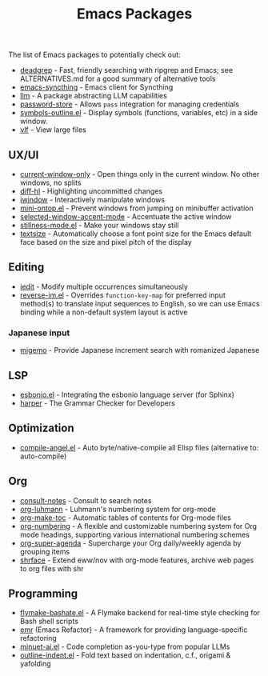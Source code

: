 #+title: Emacs Packages

The list of Emacs packages to potentially check out:

- [[https://github.com/Wilfred/deadgrep][deadgrep]] - Fast, friendly searching with ripgrep and Emacs; see ALTERNATIVES.md for a good summary of alternative tools
- [[https://github.com/KeyWeeUsr/emacs-syncthing][emacs-syncthing]] - Emacs client for Syncthing
- [[https://github.com/ahyatt/llm][llm]] - A package abstracting LLM capabilities
- [[https://github.com/emacsmirror/password-store][password-store]] - Allows ~pass~ integration for managing credentials
- [[https://github.com/liushihao456/symbols-outline.el][symbols-outline.el]] - Display symbols (functions, variables, etc) in a side window.
- [[https://github.com/m00natic/vlfi][vlf]] - View large files

** UX/UI

- [[https://github.com/FrostyX/current-window-only][current-window-only]] - Open things only in the current window. No other windows, no splits
- [[https://github.com/dgutov/diff-hl][diff-hl]] - Highlighting uncommitted changes
- [[https://codeberg.org/akib/emacs-iwindow][iwindow]] - Interactively manipulate windows
- [[https://github.com/hkjels/mini-ontop.el][mini-ontop.el]] - Prevent windows from jumping on minibuffer activation
- [[https://github.com/captainflasmr/selected-window-accent-mode][selected-window-accent-mode]] - Accentuate the active window
- [[https://github.com/neeasade/stillness-mode.el][stillness-mode.el]] - Make your windows stay still
- [[https://github.com/WJCFerguson/textsize/][textsize]] - Automatically choose a font point size for the Emacs default face based on the size and pixel pitch of the display

** Editing

- [[https://github.com/victorhge/iedit][iedit]] - Modify multiple occurrences simultaneously
- [[https://github.com/a13/reverse-im.el][reverse-im.el]] - Overrides ~function-key-map~ for preferred input method(s) to translate input sequences to English, so we can use Emacs binding while a non-default system layout is active

*** Japanese input

- [[https://github.com/emacs-jp/migemo][migemo]] - Provide Japanese increment search with romanized Japanese

** LSP

- [[https://github.com/swyddfa/esbonio.el][esbonio.el]] - Integrating the esbonio language server (for Sphinx)
- [[https://github.com/automattic/harper][harper]] - The Grammar Checker for Developers

** Optimization

- [[https://github.com/jamescherti/compile-angel.el][compile-angel.el]] - Auto byte/native-compile all Elisp files (alternative to: auto-compile)

** Org

- [[https://github.com/mclear-tools/consult-notes][consult-notes]] - Consult to search notes
- [[https://github.com/yibie/org-luhmann][org-luhmann]] - Luhmann's numbering system for org-mode
- [[https://github.com/alphapapa/org-make-toc][org-make-toc]] - Automatic tables of contents for Org-mode files
- [[https://github.com/yibie/org-numbering][org-numbering]] - A flexible and customizable numbering system for Org mode headings, supporting various international numbering schemes
- [[https://github.com/alphapapa/org-super-agenda][org-super-agenda]] - Supercharge your Org daily/weekly agenda by grouping items
- [[https://github.com/chenyanming/shrface][shrface]] - Extend eww/nov with org-mode features, archive web pages to org files with shr

** Programming

- [[https://github.com/jamescherti/flymake-bashate.el][flymake-bashate.el]] - A Flymake backend for real-time style checking for Bash shell scripts
- [[https://github.com/Wilfred/emacs-refactor][emr]] (Emacs Refactor) - A framework for providing language-specific refactoring
- [[https://github.com/milanglacier/minuet-ai.el][minuet-ai.el]] - Code completion as-you-type from popular LLMs
- [[https://github.com/jamescherti/outline-indent.el][outline-indent.el]] - Fold text based on indentation, c.f., origami & yafolding
